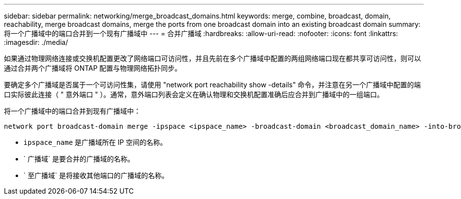 ---
sidebar: sidebar 
permalink: networking/merge_broadcast_domains.html 
keywords: merge, combine, broadcast, domain, reachability, merge broadcast domains, merge the ports from one broadcast domain into an existing broadcast domain 
summary: 将一个广播域中的端口合并到一个现有广播域中 
---
= 合并广播域
:hardbreaks:
:allow-uri-read: 
:nofooter: 
:icons: font
:linkattrs: 
:imagesdir: ./media/


[role="lead"]
如果通过物理网络连接或交换机配置更改了网络端口可访问性，并且先前在多个广播域中配置的两组网络端口现在都共享可访问性，则可以通过合并两个广播域将 ONTAP 配置与物理网络拓扑同步。

要确定多个广播域是否属于一个可访问性集，请使用 "network port reachability show -details" 命令，并注意在另一个广播域中配置的端口实际彼此连接（ " 意外端口 " ）。通常，意外端口列表会定义在确认物理和交换机配置准确后应合并到广播域中的一组端口。

将一个广播域中的端口合并到现有广播域中：

....
network port broadcast-domain merge -ipspace <ipspace_name> -broadcast-domain <broadcast_domain_name> -into-broadcast-domain <broadcast_domain_name>
....
* `ipspace_name` 是广播域所在 IP 空间的名称。
* ` 广播域` 是要合并的广播域的名称。
* ` 至广播域` 是将接收其他端口的广播域的名称。

